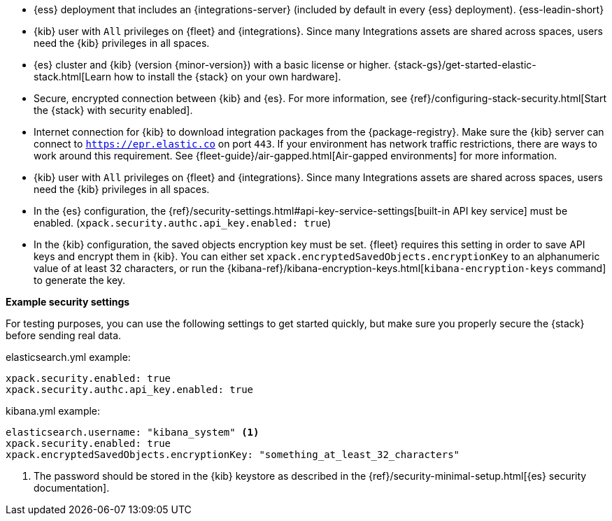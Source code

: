 // tag::cloud[]
* {ess} deployment that includes an {integrations-server} (included by
default in every {ess} deployment). {ess-leadin-short}

* {kib} user with `All` privileges on {fleet} and {integrations}. Since many
Integrations assets are shared across spaces, users need the {kib} privileges in
all spaces.
// end::cloud[]

// tag::self-managed[]

* {es} cluster and {kib} (version {minor-version}) with a basic license or
higher. {stack-gs}/get-started-elastic-stack.html[Learn how to install the
{stack} on your own hardware].

* Secure, encrypted connection between {kib} and {es}. For more information,
see {ref}/configuring-stack-security.html[Start the {stack} with security enabled].

* Internet connection for {kib} to download integration packages from the
{package-registry}. Make sure the {kib} server can connect to
`https://epr.elastic.co` on port `443`. If your environment has network traffic
restrictions, there are ways to work around this requirement.
See {fleet-guide}/air-gapped.html[Air-gapped environments] for more information.

* {kib} user with `All` privileges on {fleet} and {integrations}. Since many
Integrations assets are shared across spaces, users need the {kib} privileges in
all spaces.

* In the {es} configuration, the
{ref}/security-settings.html#api-key-service-settings[built-in API key
service] must be enabled.
(`xpack.security.authc.api_key.enabled: true`)

* In the {kib} configuration, the saved objects encryption key
must be set. {fleet} requires this setting in order to save API keys and encrypt
them in {kib}. You can either set `xpack.encryptedSavedObjects.encryptionKey` to
an alphanumeric value of at least 32 characters, or run the
{kibana-ref}/kibana-encryption-keys.html[`kibana-encryption-keys` command] to
generate the key.

//TO DO: We need to test these recommendations to see which are still valid
//when users run security by default. I suspect the setup is easier than we
//are conveying here.

**Example security settings**

For testing purposes, you can use the following settings to get started quickly,
but make sure you properly secure the {stack} before sending real data.

elasticsearch.yml example:

[source,yaml]
----
xpack.security.enabled: true
xpack.security.authc.api_key.enabled: true
----

kibana.yml example:

[source,yaml]
----
elasticsearch.username: "kibana_system" <1>
xpack.security.enabled: true
xpack.encryptedSavedObjects.encryptionKey: "something_at_least_32_characters"
----
<1> The password should be stored in the {kib} keystore as described in the
{ref}/security-minimal-setup.html[{es} security documentation].
// end::self-managed[]

